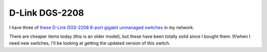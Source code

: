 ===============
D-Link DGS-2208
===============

I have three of `these D-Link DGS-2208 8-port gigabit unmanaged switches <http://www.amazon.com/dp/B000FITKK8?tag=mhsvortex>`_ in my network.

.. image:: dgs2208.jpg

There are cheaper items today (this is an older model), but these have been totally solid since I bought them. If/when I need new switches, I'll be looking at getting the updated version of this switch.